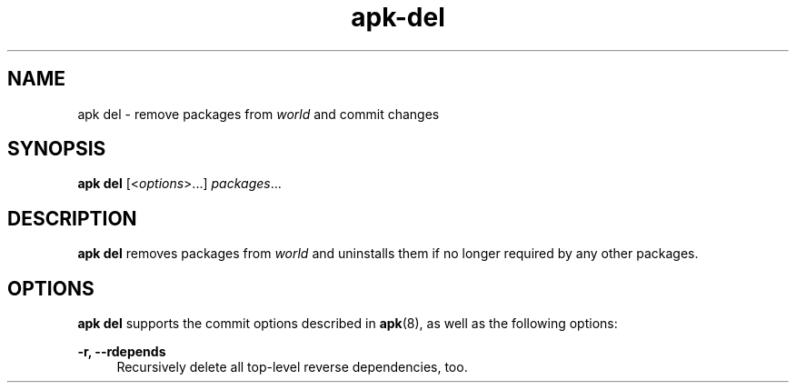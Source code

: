 .\" Generated by scdoc 1.11.1
.\" Complete documentation for this program is not available as a GNU info page
.ie \n(.g .ds Aq \(aq
.el       .ds Aq '
.nh
.ad l
.\" Begin generated content:
.TH "apk-del" "8" "2021-08-03"
.P
.SH NAME
.P
apk del - remove packages from \fIworld\fR and commit changes
.P
.SH SYNOPSIS
.P
\fBapk del\fR [<\fIoptions\fR>.\&.\&.\&] \fIpackages\fR.\&.\&.\&
.P
.SH DESCRIPTION
.P
\fBapk del\fR removes packages from \fIworld\fR and uninstalls them if no longer
required by any other packages.\&
.P
.SH OPTIONS
.P
\fBapk del\fR supports the commit options described in \fBapk\fR(8), as well as the
following options:
.P
\fB-r, --rdepends\fR
.RS 4
Recursively delete all top-level reverse dependencies, too.\&
